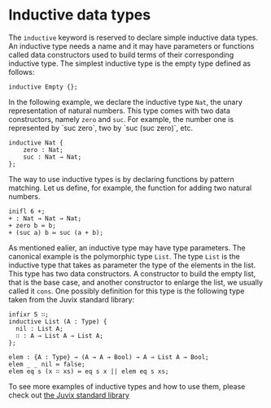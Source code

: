 * Inductive data types

The =inductive= keyword is reserved to declare simple inductive data types.
An inductive type needs a name and it may have parameters or functions called data constructors used to build terms of their corresponding inductive type. The simplest inductive type is the empty type defined as follows:

#+begin_example
inductive Empty {};
#+end_example

In the following example, we declare the inductive type =Nat=, the unary representation of natural numbers. This type comes with two data constructors, namely =zero= and =suc=. For example, the number one is represented by `suc zero`, two by `suc (suc zero)`, etc.

#+begin_example
inductive Nat {
    zero : Nat;
    suc : Nat → Nat;
};
#+end_example

The way to use inductive types is by declaring functions by pattern matching.
Let us define, for example, the function for adding two natural numbers. 

#+begin_src text
inifl 6 +;
+ : Nat → Nat → Nat;
+ zero b ≔ b;
+ (suc a) b ≔ suc (a + b);
#+end_src

As mentioned ealier, an inductive type may have type parameters. The canonical example is the polymorphic type =List=. The type =List= is the inductive type that takes as parameter the type of the elements in the list. This type has two data constructors. A constructor to build the empty list, that is the base case, and another constructor to enlarge the list, we usually called it =cons=.
One possibly definition for this type is the following type taken from the Juvix standard library:

#+begin_example
infixr 5 ∷;
inductive List (A : Type) {
  nil : List A;
  ∷ : A → List A → List A;
};

elem : {A : Type} → (A → A → Bool) → A → List A → Bool;
elem _ _ nil ≔ false;
elem eq s (x ∷ xs) ≔ eq s x || elem eq s xs;
#+end_example

To see more examples of inductive types and how to use them, please check out
[[https://anoma.github.io/juvix-stdlib/][the Juvix standard library]]